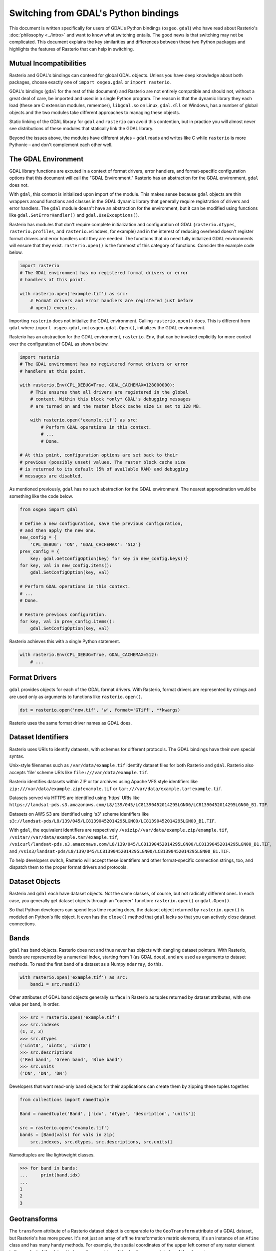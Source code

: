 Switching from GDAL's Python bindings
=====================================

This document is written specifically for users of GDAL's Python bindings
(``osgeo.gdal``) who have read about Rasterio's :doc:`philosophy <../intro>` and
want to know what switching entails.  The good news is that switching may not
be complicated. This document explains the key similarities and differences
between these two Python packages and highlights the features of Rasterio that
can help in switching.

Mutual Incompatibilities
------------------------

Rasterio and GDAL's bindings can contend for global GDAL objects. Unless you
have deep knowledge about both packages, choose exactly one of ``import
osgeo.gdal`` or ``import rasterio``.

GDAL's bindings (``gdal`` for the rest of this document) and Rasterio are not
entirely compatible and should not, without a great deal of care, be imported
and used in a single Python program. The reason is that the dynamic library
they each load (these are C extension modules, remember), ``libgdal.so`` on
Linux, ``gdal.dll`` on Windows, has a number of global objects and the two
modules take different approaches to managing these objects.

Static linking of the GDAL library for ``gdal`` and ``rasterio`` can avoid 
this contention, but in practice you will almost never see distributions of
these modules that statically link the GDAL library.

Beyond the issues above, the modules have different styles – ``gdal`` reads and
writes like C while ``rasterio`` is more Pythonic – and don't complement each
other well.

The GDAL Environment
--------------------

GDAL library functions are excuted in a context of format drivers, error
handlers, and format-specific configuration options that this document will
call the "GDAL Environment." Rasterio has an abstraction for the GDAL
environment, ``gdal`` does not.

With ``gdal``, this context is initialized upon import of the module. This
makes sense because ``gdal`` objects are thin wrappers around functions and
classes in the GDAL dynamic library that generally require registration of
drivers and error handlers.  The ``gdal`` module doesn't have an abstraction
for the environment, but it can be modified using functions like
``gdal.SetErrorHandler()`` and ``gdal.UseExceptions()``.

Rasterio has modules that don't require complete initialization and
configuration of GDAL (``rasterio.dtypes``, ``rasterio.profiles``, and
``rasterio.windows``, for example) and in the interest of reducing overhead
doesn't register format drivers and error handlers until they are needed. The
functions that do need fully initialized GDAL environments will ensure that
they exist. ``rasterio.open()`` is the foremost of this category of functions.
Consider the example code below.

.. code-block:: python

   import rasterio
   # The GDAL environment has no registered format drivers or error
   # handlers at this point.

   with rasterio.open('example.tif') as src:
       # Format drivers and error handlers are registered just before
       # open() executes.

Importing ``rasterio`` does not initialize the GDAL environment. Calling
``rasterio.open()`` does. This is different from ``gdal`` where ``import
osgeo.gdal``, not ``osgeo.gdal.Open()``, initializes the GDAL environment.

Rasterio has an abstraction for the GDAL environment, ``rasterio.Env``, that
can be invoked explicitly for more control over the configuration of GDAL as
shown below.

.. code-block:: python

   import rasterio
   # The GDAL environment has no registered format drivers or error
   # handlers at this point.

   with rasterio.Env(CPL_DEBUG=True, GDAL_CACHEMAX=128000000):
       # This ensures that all drivers are registered in the global
       # context. Within this block *only* GDAL's debugging messages
       # are turned on and the raster block cache size is set to 128 MB.

       with rasterio.open('example.tif') as src:
           # Perform GDAL operations in this context.
           # ...
           # Done.

   # At this point, configuration options are set back to their
   # previous (possibly unset) values. The raster block cache size
   # is returned to its default (5% of available RAM) and debugging
   # messages are disabled.

As mentioned previously, ``gdal`` has no such abstraction for the GDAL
environment. The nearest approximation would be something like the code
below.

.. code-block:: python

   from osgeo import gdal

   # Define a new configuration, save the previous configuration,
   # and then apply the new one.
   new_config = {
       'CPL_DEBUG': 'ON', 'GDAL_CACHEMAX': '512'}
   prev_config = {
       key: gdal.GetConfigOption(key) for key in new_config.keys()}
   for key, val in new_config.items():
       gdal.SetConfigOption(key, val)

   # Perform GDAL operations in this context.
   # ...
   # Done.

   # Restore previous configuration.
   for key, val in prev_config.items():
       gdal.SetConfigOption(key, val)

Rasterio achieves this with a single Python statement.

.. code-block:: python

   with rasterio.Env(CPL_DEBUG=True, GDAL_CACHEMAX=512):
       # ...


Format Drivers
--------------

``gdal`` provides objects for each of the GDAL format drivers. With Rasterio,
format drivers are represented by strings and are used only as arguments to
functions like ``rasterio.open()``.

.. code-block:: python

   dst = rasterio.open('new.tif', 'w', format='GTiff', **kwargs)

Rasterio uses the same format driver names as GDAL does.

Dataset Identifiers
-------------------

Rasterio uses URIs to identify datasets, with schemes for different protocols.
The GDAL bindings have their own special syntax.

Unix-style filenames such as ``/var/data/example.tif`` identify dataset files
for both Rasterio and ``gdal``. Rasterio also accepts 'file' scheme URIs
like ``file:///var/data/example.tif``.

Rasterio identifies datasets within ZIP or tar archives using Apache VFS style
identifiers like ``zip:///var/data/example.zip!example.tif`` or
``tar:///var/data/example.tar!example.tif``.

Datasets served via HTTPS are identified using 'https' URIs like
``https://landsat-pds.s3.amazonaws.com/L8/139/045/LC81390452014295LGN00/LC81390452014295LGN00_B1.TIF``.

Datasets on AWS S3 are identified using 's3' scheme identifiers like
``s3://landsat-pds/L8/139/045/LC81390452014295LGN00/LC81390452014295LGN00_B1.TIF``.

With ``gdal``, the equivalent identifiers are respectively
``/vsizip//var/data/example.zip/example.tif``,
``/vsitar//var/data/example.tar/example.tif``,
``/vsicurl/landsat-pds.s3.amazonaws.com/L8/139/045/LC81390452014295LGN00/LC81390452014295LGN00_B1.TIF``,
and
``/vsis3/landsat-pds/L8/139/045/LC81390452014295LGN00/LC81390452014295LGN00_B1.TIF``.

To help developers switch, Rasterio will accept these identifiers and other
format-specific connection strings, too, and dispatch them to the proper format
drivers and protocols.

Dataset Objects
---------------

Rasterio and ``gdal`` each have dataset objects. Not the same classes, of 
course, but not radically different ones. In each case, you generally get
dataset objects through an "opener" function: ``rasterio.open()`` or
``gdal.Open()``.

So that Python developers can spend less time reading docs, the dataset object
returned by ``rasterio.open()`` is modeled on Python's file object. It even has
the ``close()`` method that ``gdal`` lacks so that you can actively close
dataset connections.

Bands
-----

``gdal`` has band objects. Rasterio does not and thus never has objects with
dangling dataset pointers. With Rasterio, bands are represented by a numerical
index, starting from 1 (as GDAL does), and are used as arguments to dataset
methods. To read the first band of a dataset as a Numpy ``ndarray``, do this.

.. code-block:: python

   with rasterio.open('example.tif') as src:
       band1 = src.read(1)

Other attributes of GDAL band objects generally surface in Rasterio as tuples
returned by dataset attributes, with one value per band, in order.

.. code-block:: pycon

   >>> src = rasterio.open('example.tif')
   >>> src.indexes
   (1, 2, 3)
   >>> src.dtypes
   ('uint8', 'uint8', 'uint8')
   >>> src.descriptions
   ('Red band', 'Green band', 'Blue band')
   >>> src.units
   ('DN', 'DN', 'DN')

Developers that want read-only band objects for their applications can create
them by zipping these tuples together.

.. code-block:: python

   from collections import namedtuple

   Band = namedtuple('Band', ['idx', 'dtype', 'description', 'units'])

   src = rasterio.open('example.tif')
   bands = [Band(vals) for vals in zip(
       src.indexes, src.dtypes, src.descriptions, src.units)]

Namedtuples are like lightweight classes.

.. code-block:: pycon

   >>> for band in bands:
   ...     print(band.idx)
   ...
   1
   2
   3

Geotransforms
-------------

The ``transform`` attribute of a Rasterio dataset object is comparable to the
``GeoTransform`` attribute of a GDAL dataset, but Rasterio's has more power.
It's not just an array of affine transformation matrix elements, it's an
instance of an ``Afine`` class and has many handy methods. For example, the
spatial coordinates of the upper left corner of any raster element is the
product of the dataset's ``transform`` matrix and the ``(column, row)`` index
of the element.

.. code-block:: pycon

   >>> src = rasterio.open('example.tif')
   >>> src.transform * (0, 0)
   (101985.0, 2826915.0)

The affine transformation matrix can be inverted as well.

.. code-block:: pycon

   >>> ~src.transform * (101985.0, 2826915.0)
   (0.0, 0.0)

To help developers switch, ``Affine`` instances can be created from or
converted to the sequences used by ``gdal``.

.. code-block:: pycon

    >>> from rasterio.transform import Affine
    >>> Affine.from_gdal(101985.0, 300.0379266750948, 0.0,
    ...                  2826915.0, 0.0, -300.041782729805).to_gdal()
    ...
    (101985.0, 300.0379266750948, 0.0, 2826915.0, 0.0, -300.041782729805)

Coordinate Reference Systems
----------------------------

The ``crs`` attribute of a Rasterio dataset object is an instance of Rasterio's
``CRS`` class and works well with ``pyproj``.

.. code-block:: pycon

   >>> from pyproj import Proj, transform
   >>> src = rasterio.open('example.tif')
   >>> transform(Proj(src.crs), Proj('+init=epsg:3857'), 101985.0, 2826915.0)
   (-8789636.707871985, 2938035.238323653)

Tags
----

GDAL metadata items are called "tags" in Rasterio. The tag set for a given GDAL
metadata namespace is represented as a dict.

.. code-block:: pycon

   >>> src.tags()
   {'AREA_OR_POINT': 'Area'}
   >>> src.tags(ns='IMAGE_STRUCTURE')
   {'INTERLEAVE': 'PIXEL'}

The semantics of the tags in GDAL's default and ``IMAGE_STRUCTURE`` namespaces
are described in https://gdal.org/user/raster_data_model.html. Rasterio uses 
several namespaces of its own: ``rio_creation_kwds`` and ``rio_overviews``,
each with their own semantics.

Offsets and Windows
-------------------

Rasterio adds an abstraction for subsets or windows of a raster array that
GDAL does not have. A window is a pair of tuples, the first of the pair being
the raster row indexes at which the window starts and stops, the second being
the column indexes at which the window starts and stops. Row before column,
as with ``ndarray`` slices. Instances of ``Window`` are created by passing the
four subset parameters used with ``gdal`` to the class constructor.

.. code-block:: python

   src = rasterio.open('example.tif')

   xoff, yoff = 0, 0
   xsize, ysize = 10, 10
   subset = src.read(1, window=Window(xoff, yoff, xsize, ysize))

Valid Data Masks
----------------

Rasterio provides an array for every dataset representing its valid data mask
using the same indicators as GDAL: ``0`` for invalid data and ``255`` for valid
data.

.. code-block:: pycon

   >>> src = rasterio.open('example.tif')
   >>> src.dataset_mask()
   array([[0, 0, 0, ..., 0, 0, 0],
          [0, 0, 0, ..., 0, 0, 0],
          [0, 0, 0, ..., 0, 0, 0],
          ...,
          [0, 0, 0, ..., 0, 0, 0],
          [0, 0, 0, ..., 0, 0, 0],
          [0, 0, 0, ..., 0, 0, 0]], dtype-uint8)

Arrays for dataset bands can also be had as a Numpy ``masked_array``.

.. code-block:: pycon

    >>> src.read(1, masked=True)
    masked_array(data =
     [[-- -- -- ..., -- -- --]
      [-- -- -- ..., -- -- --]
      [-- -- -- ..., -- -- --]
      ...,
      [-- -- -- ..., -- -- --]
      [-- -- -- ..., -- -- --]
      [-- -- -- ..., -- -- --]],
                 mask =
     [[ True  True  True ...,  True  True  True]
      [ True  True  True ...,  True  True  True]
      [ True  True  True ...,  True  True  True]
      ...,
      [ True  True  True ...,  True  True  True]
      [ True  True  True ...,  True  True  True]
      [ True  True  True ...,  True  True  True]],
            fill_value = 0)

Where the masked array's ``mask`` is ``True``, the data is invalid and has been
masked "out" in the opposite sense of GDAL's mask.

Errors and Exceptions
---------------------

Rasterio always raises Python exceptions when an error occurs and never returns
an error code or ``None`` to indicate an error. ``gdal`` takes the opposite
approach, although developers can turn on exceptions by calling
``gdal.UseExceptions()``.
